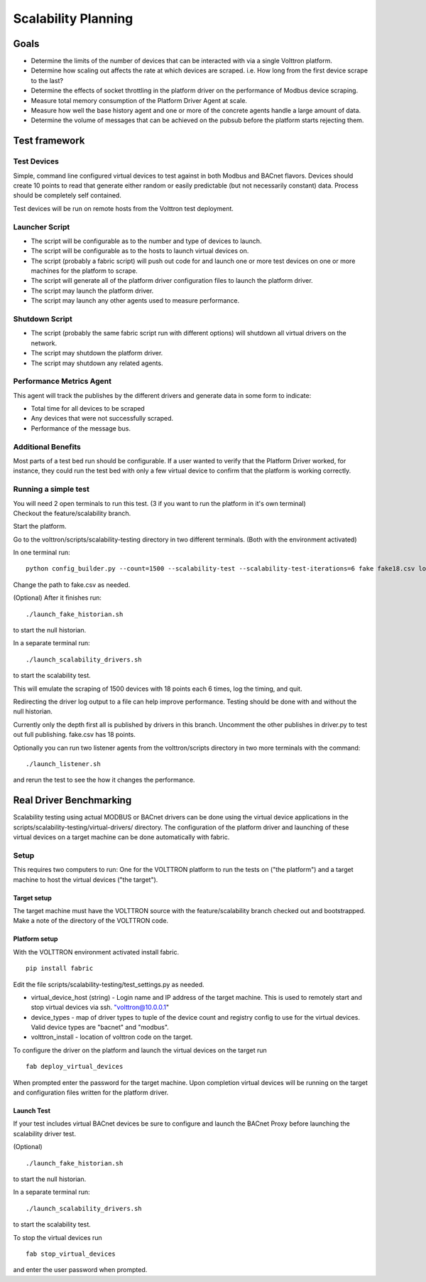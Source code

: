 .. _Testing-Driver-Scalability:

Scalability Planning
====================

Goals
-----

-  Determine the limits of the number of devices that can be interacted
   with via a single Volttron platform.
-  Determine how scaling out affects the rate at which devices are
   scraped. i.e. How long from the first device scrape to the last?
-  Determine the effects of socket throttling in the platform driver on
   the performance of Modbus device scraping.
-  Measure total memory consumption of the Platform Driver Agent at scale.
-  Measure how well the base history agent and one or more of the
   concrete agents handle a large amount of data.
-  Determine the volume of messages that can be achieved on the pubsub
   before the platform starts rejecting them.

Test framework
--------------

Test Devices
~~~~~~~~~~~~

Simple, command line configured virtual devices to test against in both
Modbus and BACnet flavors. Devices should create 10 points to read that
generate either random or easily predictable (but not necessarily
constant) data. Process should be completely self contained.

Test devices will be run on remote hosts from the Volttron test
deployment.

Launcher Script
~~~~~~~~~~~~~~~

-  The script will be configurable as to the number and type of devices
   to launch.
-  The script will be configurable as to the hosts to launch virtual
   devices on.
-  The script (probably a fabric script) will push out code for and
   launch one or more test devices on one or more machines for the
   platform to scrape.
-  The script will generate all of the platform driver configuration files
   to launch the platform driver.
-  The script may launch the platform driver.
-  The script may launch any other agents used to measure performance.

Shutdown Script
~~~~~~~~~~~~~~~

-  The script (probably the same fabric script run with different
   options) will shutdown all virtual drivers on the network.
-  The script may shutdown the platform driver.
-  The script may shutdown any related agents.

Performance Metrics Agent
~~~~~~~~~~~~~~~~~~~~~~~~~

This agent will track the publishes by the different drivers and
generate data in some form to indicate:

-  Total time for all devices to be scraped
-  Any devices that were not successfully scraped.
-  Performance of the message bus.

Additional Benefits
~~~~~~~~~~~~~~~~~~~

Most parts of a test bed run should be configurable. If a user wanted to
verify that the Platform Driver worked, for instance, they could run the
test bed with only a few virtual device to confirm that the platform is
working correctly.

Running a simple test
~~~~~~~~~~~~~~~~~~~~~

| You will need 2 open terminals to run this test. (3 if you want to run
  the platform in it's own terminal)
| Checkout the feature/scalability branch.

Start the platform.

Go to the volttron/scripts/scalability-testing directory in two
different terminals. (Both with the environment activated)

In one terminal run:

::

    python config_builder.py --count=1500 --scalability-test --scalability-test-iterations=6 fake fake18.csv localhost

Change the path to fake.csv as needed.

(Optional) After it finishes run:

::

    ./launch_fake_historian.sh 

to start the null historian.

In a separate terminal run:

::

    ./launch_scalability_drivers.sh

to start the scalability test.

This will emulate the scraping of 1500 devices with 18 points each 6
times, log the timing, and quit.

Redirecting the driver log output to a file can help improve
performance. Testing should be done with and without the null historian.

Currently only the depth first all is published by drivers in this
branch. Uncomment the other publishes in driver.py to test out full
publishing. fake.csv has 18 points.

Optionally you can run two listener agents from the volttron/scripts
directory in two more terminals with the command:

::

    ./launch_listener.sh

and rerun the test to see the how it changes the performance.

Real Driver Benchmarking
------------------------

Scalability testing using actual MODBUS or BACnet drivers can be done
using the virtual device applications in the
scripts/scalability-testing/virtual-drivers/ directory. The
configuration of the platform driver and launching of these virtual
devices on a target machine can be done automatically with fabric.

Setup
~~~~~

This requires two computers to run: One for the VOLTTRON platform to run
the tests on ("the platform") and a target machine to host the virtual
devices ("the target").

Target setup
^^^^^^^^^^^^

The target machine must have the VOLTTRON source with the
feature/scalability branch checked out and bootstrapped. Make a note of
the directory of the VOLTTRON code.

Platform setup
^^^^^^^^^^^^^^

With the VOLTTRON environment activated install fabric.

::

    pip install fabric

Edit the file scripts/scalability-testing/test\_settings.py as needed.

-  virtual\_device\_host (string) - Login name and IP address of the
   target machine. This is used to remotely start and stop virtual
   devices via ssh. `"volttron@10.0.0.1 <mailto:"volttron@10.0.0.1>`__"

-  device\_types - map of driver types to tuple of the device count and
   registry config to use for the virtual devices. Valid device types
   are "bacnet" and "modbus".

-  volttron\_install - location of volttron code on the target.

To configure the driver on the platform and launch the virtual devices
on the target run

::

    fab deploy_virtual_devices

When prompted enter the password for the target machine. Upon completion
virtual devices will be running on the target and configuration files
written for the platform driver.

Launch Test
^^^^^^^^^^^

If your test includes virtual BACnet devices be sure to configure and
launch the BACnet Proxy before launching the scalability driver test.

(Optional)

::

    ./launch_fake_historian.sh 

to start the null historian.

In a separate terminal run:

::

    ./launch_scalability_drivers.sh

to start the scalability test.

To stop the virtual devices run

::

    fab stop_virtual_devices

and enter the user password when prompted.
